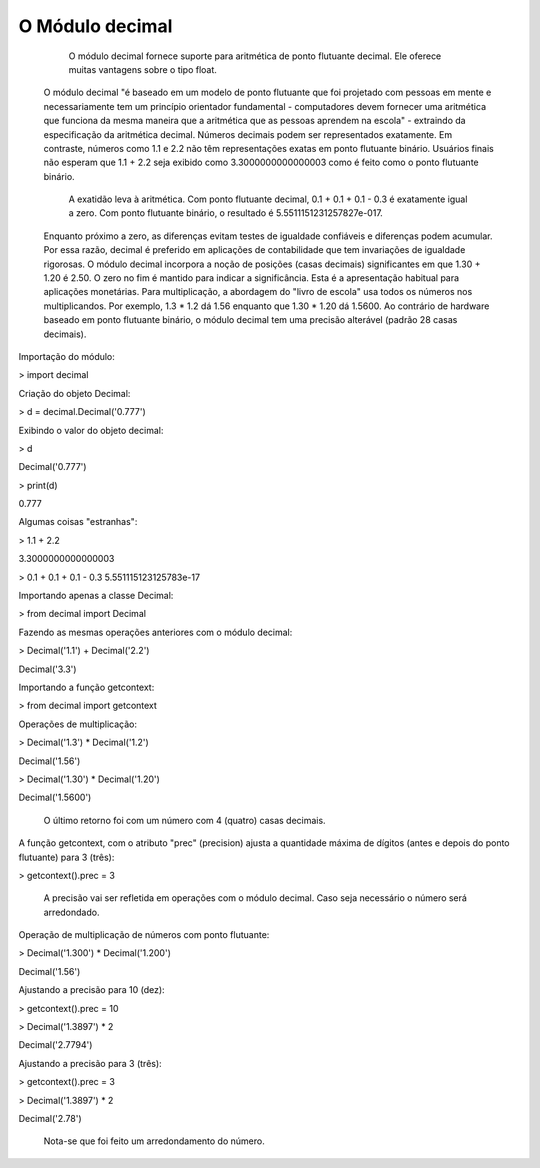O Módulo decimal
****************

	O módulo decimal fornece suporte para aritmética de ponto flutuante decimal.
	Ele oferece muitas vantagens sobre o tipo float.
    O módulo decimal "é baseado em um modelo de ponto flutuante que foi projetado com pessoas em mente e necessariamente tem um princípio orientador fundamental - computadores devem fornecer uma aritmética que funciona da mesma maneira que a aritmética que as pessoas aprendem na escola" - extraindo da especificação da aritmética decimal.
    Números decimais podem ser representados exatamente. Em contraste, números como 1.1 e 2.2 não têm representações exatas em ponto flutuante binário. Usuários finais não esperam que 1.1 + 2.2 seja exibido como 3.3000000000000003 como é feito como o ponto flutuante binário.
	A exatidão leva à aritmética. Com ponto flutuante decimal, 0.1 + 0.1 + 0.1 - 0.3 é exatamente igual a zero. Com ponto flutuante binário, o resultado é 5.5511151231257827e-017.
    Enquanto próximo a zero, as diferenças evitam testes de igualdade confiáveis e diferenças podem acumular. Por essa razão, decimal é preferido em aplicações de contabilidade que tem invariações de igualdade rigorosas.
    O módulo decimal incorpora a noção de posições (casas decimais) significantes em que 1.30 + 1.20 é 2.50. O zero no fim é mantido para indicar a significância. Esta é a apresentação habitual para aplicações monetárias. Para multiplicação, a abordagem do "livro de escola" usa todos os números nos multiplicandos. Por exemplo, 1.3 * 1.2 dá 1.56 enquanto que 1.30 * 1.20 dá 1.5600.
    Ao contrário de hardware baseado em ponto flutuante binário, o módulo decimal tem uma precisão alterável (padrão 28 casas decimais).



Importação do módulo:

> import decimal



Criação do objeto Decimal:

> d = decimal.Decimal('0.777')



Exibindo o valor do objeto decimal:

> d

Decimal('0.777')

> print(d)

0.777



Algumas coisas "estranhas":

> 1.1 + 2.2

3.3000000000000003


> 0.1 + 0.1 + 0.1 - 0.3
5.551115123125783e-17



Importando apenas a classe Decimal:

> from decimal import Decimal



Fazendo as mesmas operações anteriores com o módulo decimal:

> Decimal('1.1') + Decimal('2.2')

Decimal('3.3')



Importando a função getcontext:

> from decimal import getcontext



Operações de multiplicação:

> Decimal('1.3') * Decimal('1.2')

Decimal('1.56')

> Decimal('1.30') * Decimal('1.20')

Decimal('1.5600')

    O último retorno foi com um número com 4 (quatro) casas decimais.



A função getcontext, com o atributo "prec" (precision) ajusta a quantidade máxima de dígitos (antes e depois do ponto flutuante) para 3 (três):

> getcontext().prec = 3

    A precisão vai ser refletida em operações com o módulo decimal.
    Caso seja necessário o número será arredondado.



Operação de multiplicação de números com ponto flutuante:

> Decimal('1.300') * Decimal('1.200')

Decimal('1.56')



Ajustando a precisão para 10 (dez):

> getcontext().prec = 10

> Decimal('1.3897') * 2

Decimal('2.7794')



Ajustando a precisão para 3 (três):

> getcontext().prec = 3

> Decimal('1.3897') * 2

Decimal('2.78')

    Nota-se que foi feito um arredondamento do número.
